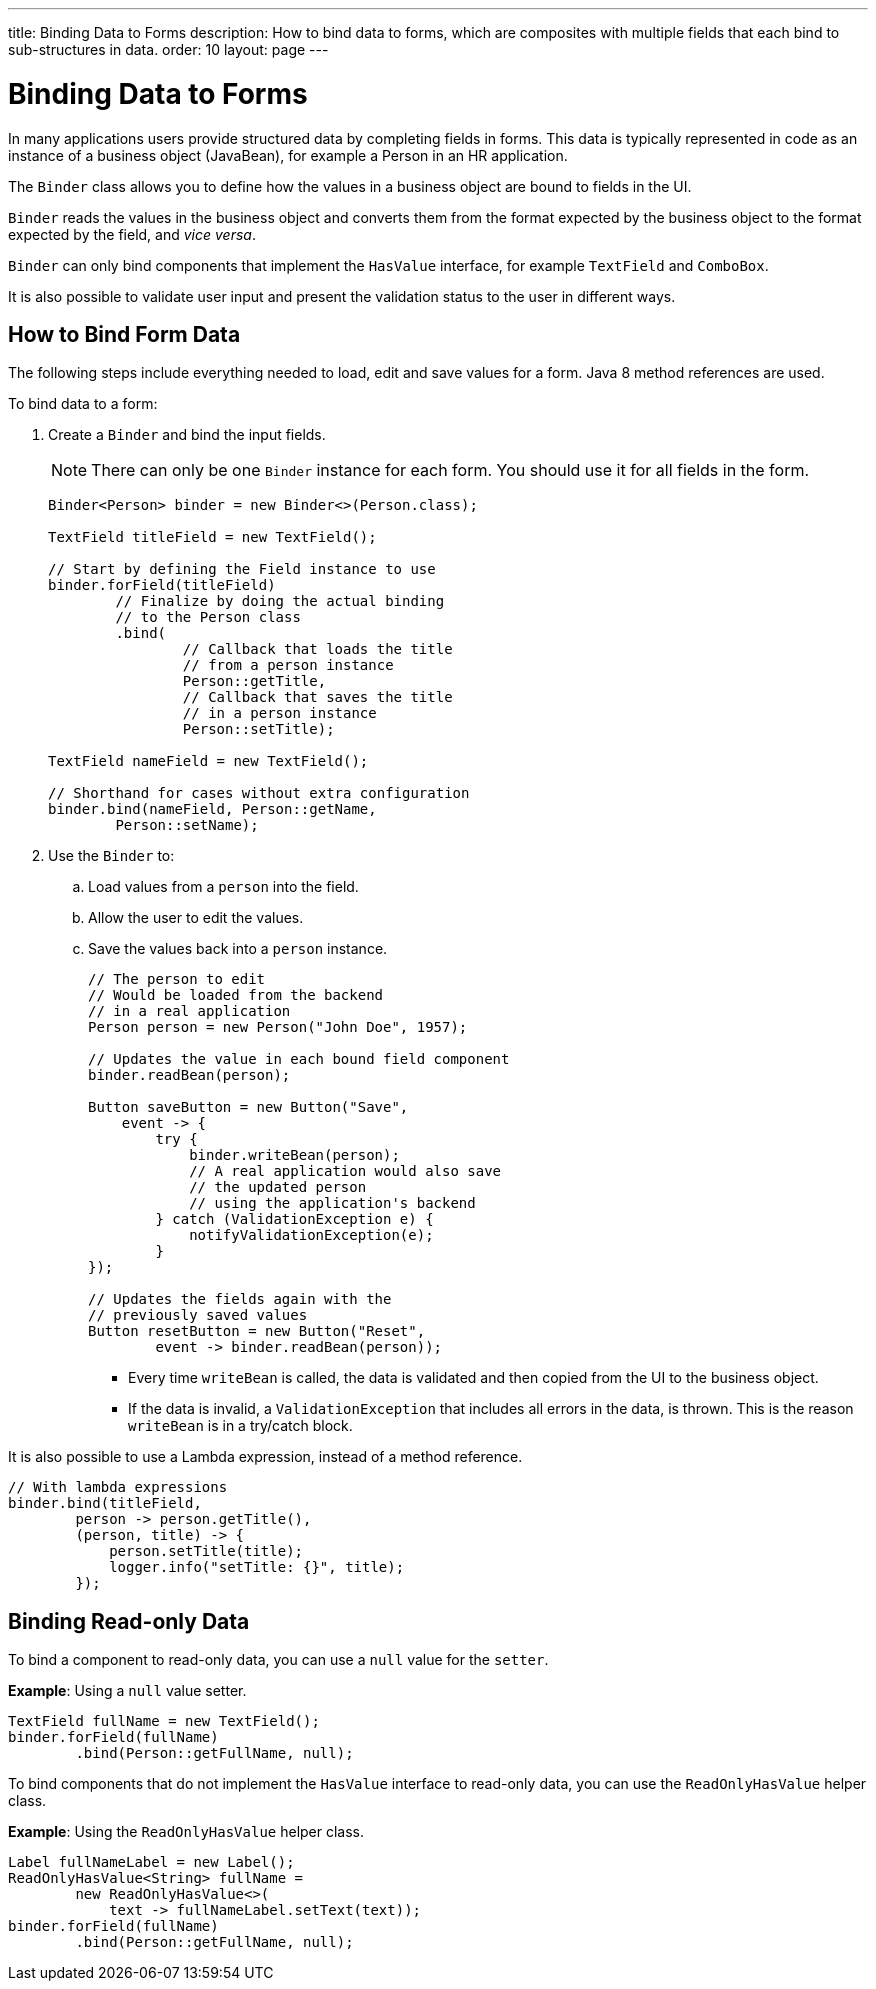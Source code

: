 ---
title: Binding Data to Forms
description: How to bind data to forms, which are composites with multiple fields that each bind to sub-structures in data.
order: 10
layout: page
---

= Binding Data to Forms

In many applications users provide structured data by completing fields in forms. This data is typically represented in code as an instance of a business object (JavaBean), for example a Person in an HR application.

The `Binder` class allows you to define how the values in a business object are bound to fields in the UI.

`Binder` reads the values in the business object and converts them from the format expected by the business object to the format expected by the field, and _vice versa_.


`Binder` can only bind components that implement the `HasValue` interface, for example `TextField` and `ComboBox`.

It is also possible to validate user input and present the validation status to the user in different ways.


== How to Bind Form Data

The following steps include everything needed to load, edit and save values for a form. Java 8 method references are used.

To bind data to a form:

. Create a `Binder` and bind the input fields.

+
[NOTE]
There can only be one `Binder` instance for each form. You should use it for all fields in the form.
+
[source,java]
----
Binder<Person> binder = new Binder<>(Person.class);

TextField titleField = new TextField();

// Start by defining the Field instance to use
binder.forField(titleField)
        // Finalize by doing the actual binding
        // to the Person class
        .bind(
                // Callback that loads the title
                // from a person instance
                Person::getTitle,
                // Callback that saves the title
                // in a person instance
                Person::setTitle);

TextField nameField = new TextField();

// Shorthand for cases without extra configuration
binder.bind(nameField, Person::getName,
        Person::setName);
----

. Use the `Binder` to:
.. Load values from a `person` into the field.
.. Allow the user to edit the values.
.. Save the values back into a `person` instance.
+
[source,java]
----
// The person to edit
// Would be loaded from the backend
// in a real application
Person person = new Person("John Doe", 1957);

// Updates the value in each bound field component
binder.readBean(person);

Button saveButton = new Button("Save",
    event -> {
        try {
            binder.writeBean(person);
            // A real application would also save
            // the updated person
            // using the application's backend
        } catch (ValidationException e) {
            notifyValidationException(e);
        }
});

// Updates the fields again with the
// previously saved values
Button resetButton = new Button("Reset",
        event -> binder.readBean(person));
----

* Every time `writeBean` is called, the data is validated and then copied from the UI to the business object.
* If the data is invalid, a `ValidationException` that includes all errors in the data, is thrown. This is the reason `writeBean` is in a try/catch block.

It is also possible to use a Lambda expression, instead of a method reference.

[source,java]
----
// With lambda expressions
binder.bind(titleField,
        person -> person.getTitle(),
        (person, title) -> {
            person.setTitle(title);
            logger.info("setTitle: {}", title);
        });
----

== Binding Read-only Data

To bind a component to read-only data, you can use a `null` value for the `setter`.

*Example*: Using a `null` value setter.

[source,java]
----
TextField fullName = new TextField();
binder.forField(fullName)
        .bind(Person::getFullName, null);
----

To bind components that do not implement the `HasValue` interface to read-only data, you can use the `ReadOnlyHasValue` helper class.

*Example*: Using the `ReadOnlyHasValue` helper class.

[source,java]
----
Label fullNameLabel = new Label();
ReadOnlyHasValue<String> fullName =
        new ReadOnlyHasValue<>(
            text -> fullNameLabel.setText(text));
binder.forField(fullName)
        .bind(Person::getFullName, null);
----
